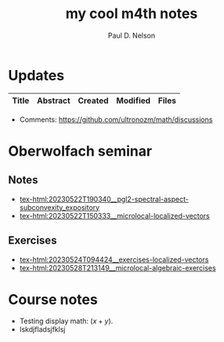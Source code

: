 #+TITLE: my cool m4th notes
#+AUTHOR: Paul D. Nelson
#+EMAIL: ultrono@gmail.com

#+HTML_HEAD:    <link rel="stylesheet" type="text/css" href="https://cdn.datatables.net/1.11.4/css/jquery.dataTables.css">
#+HTML_HEAD:    <script type="text/javascript" charset="utf8" src="https://code.jquery.com/jquery-3.6.0.min.js"></script>
#+HTML_HEAD:    <script type="text/javascript" charset="utf8" src="https://cdn.datatables.net/1.11.4/js/jquery.dataTables.js"></script>
#+HTML_HEAD:    <style> table.dataTable thead th { text-align: left; } </style>

# #+HTML_HEAD:        <link rel="stylesheet" type="text/css" href="https://cdn.datatables.net/v/dt/jq-3.3.1/jszip-2.5.0/dt-1.10.18/af-2.3.2/b-1.5.2/b-html5-1.5.2/b-print-1.5.2/r-2.2.2/sl-1.2.6/datatables.min.css"/>
 
# #+HTML_HEAD:    <script type="text/javascript" src="https://cdn.datatables.net/v/dt/jq-3.3.1/jszip-2.5.0/dt-1.10.18/af-2.3.2/b-1.5.2/b-html5-1.5.2/b-print-1.5.2/r-2.2.2/sl-1.2.6/datatables.min.js"></script>

* Updates
#+BEGIN_EXPORT html
<table id="myTable" class="display" style="width:100%">
    <thead>
        <tr>
            <th>Title</th>
            <th>Abstract</th>
            <th>Created</th>
            <th>Modified</th>
            <th>Files</th>
        </tr>
    </thead>
    <tbody>
        <!-- Data will be inserted here by JavaScript -->
    </tbody>
</table>

<script>
$(document).ready(function() {
    var table = $('#myTable').DataTable({
        columns: [
            { width: "35%" },
            { width: "35%" },
            { width: "10%" },
            { width: "10%" },
            { width: "10%" },
        ],
	order: [[2, 'desc']],
        columnDefs: [
            {
                targets: [2,3],
                orderSequence: ['desc', 'asc']
            }
        ]
    });

    fetch('listing.json')
        .then(response => {
            if (!response.ok) {
                throw new Error(`HTTP error! status: ${response.status}`);
            }
            return response.json();
        })
        .then(data => {
            console.log(data);  // Log the data to the console
            data.forEach(item => {
                table.row.add([
		    `<a href="${item.file}.html">${item.title}</a>`,
                    item.abstract,
                    item.dateCreated,
                    item.dateModified,
                    `<a href="${item.file}.tex">tex</a> <a href="${item.file}.pdf">pdf</a>`
		    ]).draw();
            });
        })
        .catch(e => {
            console.log('There was a problem with the fetch operation: ' + e.message);
        });
});
</script>
#+END_EXPORT

- Comments: [[https://github.com/ultronozm/math/discussions]]


* Oberwolfach seminar

** Notes
- [[tex-html:20230522T190340__pgl2-spectral-aspect-subconvexity_expository]]
- [[tex-html:20230522T150333__microlocal-localized-vectors]]


** Exercises
- [[tex-html:20230524T094424__exercises-localized-vectors]]
- [[tex-html:20230528T213149__microlocal-algebraic-exercises]]

* Course notes
- Testing display math: $(x+y)$.
- lskdjfladsjfklsj

  
